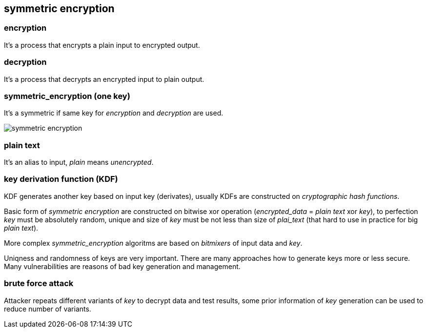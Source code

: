 == symmetric encryption
[%hardbreaks]

=== encryption
It's a process that encrypts a plain input to encrypted output.

=== decryption
It's a process that decrypts an encrypted input to plain output.

=== symmetric_encryption (one key)
[%hardbreaks]
It's a symmetric if same key for _encryption_ and _decryption_ are used.

image::images/symmetric-encryption.png[float="left",align="center"]

=== plain text
It's an alias to input, _plain_ means _unencrypted_.

=== key derivation function (KDF)
KDF generates another key based on input key (derivates), usually KDFs are constructed on _cryptographic hash functions_.


Basic form of _symmetric encryption_ are constructed on bitwise xor operation (_encrypted_data_ = _plain text_ xor _key_), to perfection _key_ must be absolutely random, unique and size of _key_ must be not less than size of _plai_text_ (that hard to use in practice for big _plain text_).

More complex _symmetric_encryption_ algoritms are based on _bitmixers_ of input data and _key_.

Uniqness and randomness of keys are very important. There are many approaches how to generate keys more or less secure. Many vulnerabilities are reasons of bad key generation and management.

=== brute force attack
[%hardbreaks]
Attacker repeats different variants of _key_ to decrypt data and test results, some prior information of _key_ generation can be used to reduce number of variants.










